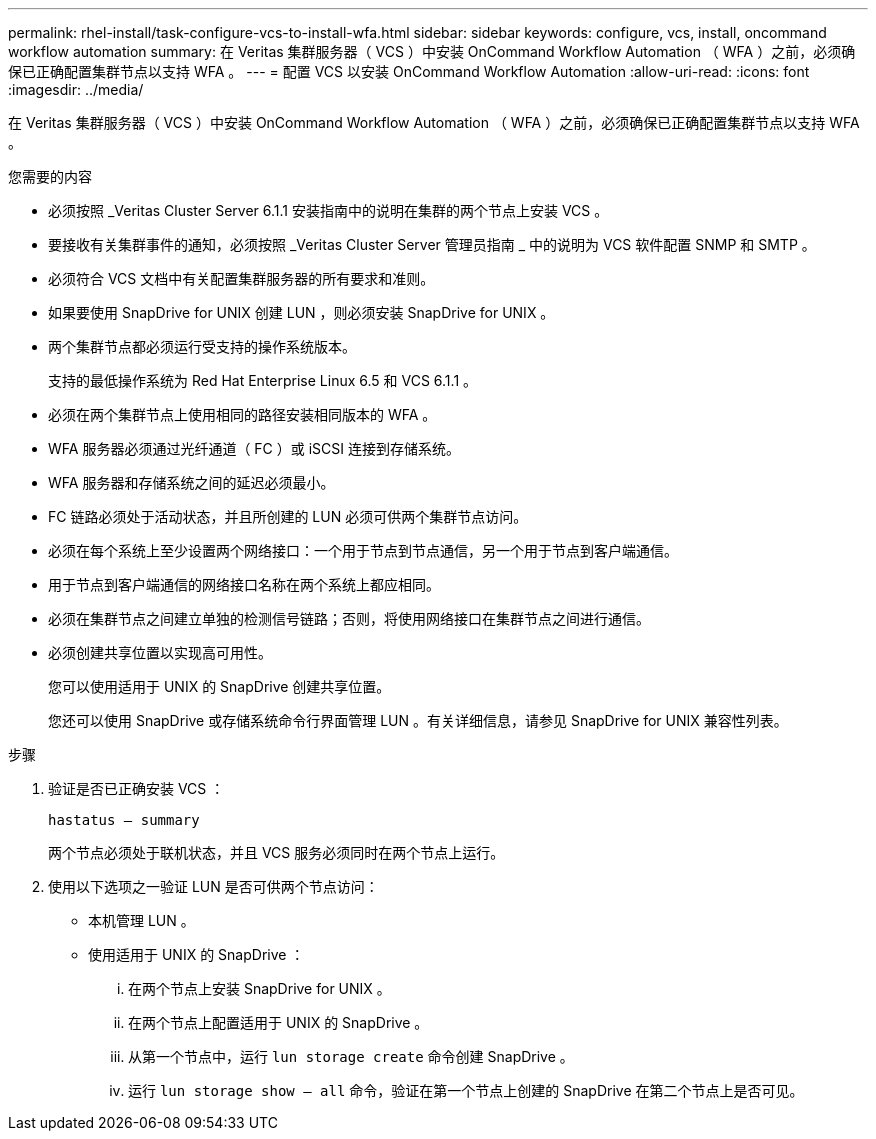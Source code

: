 ---
permalink: rhel-install/task-configure-vcs-to-install-wfa.html 
sidebar: sidebar 
keywords: configure, vcs, install, oncommand workflow automation 
summary: 在 Veritas 集群服务器（ VCS ）中安装 OnCommand Workflow Automation （ WFA ）之前，必须确保已正确配置集群节点以支持 WFA 。 
---
= 配置 VCS 以安装 OnCommand Workflow Automation
:allow-uri-read: 
:icons: font
:imagesdir: ../media/


[role="lead"]
在 Veritas 集群服务器（ VCS ）中安装 OnCommand Workflow Automation （ WFA ）之前，必须确保已正确配置集群节点以支持 WFA 。

.您需要的内容
* 必须按照 _Veritas Cluster Server 6.1.1 安装指南中的说明在集群的两个节点上安装 VCS 。
* 要接收有关集群事件的通知，必须按照 _Veritas Cluster Server 管理员指南 _ 中的说明为 VCS 软件配置 SNMP 和 SMTP 。
* 必须符合 VCS 文档中有关配置集群服务器的所有要求和准则。
* 如果要使用 SnapDrive for UNIX 创建 LUN ，则必须安装 SnapDrive for UNIX 。
* 两个集群节点都必须运行受支持的操作系统版本。
+
支持的最低操作系统为 Red Hat Enterprise Linux 6.5 和 VCS 6.1.1 。

* 必须在两个集群节点上使用相同的路径安装相同版本的 WFA 。
* WFA 服务器必须通过光纤通道（ FC ）或 iSCSI 连接到存储系统。
* WFA 服务器和存储系统之间的延迟必须最小。
* FC 链路必须处于活动状态，并且所创建的 LUN 必须可供两个集群节点访问。
* 必须在每个系统上至少设置两个网络接口：一个用于节点到节点通信，另一个用于节点到客户端通信。
* 用于节点到客户端通信的网络接口名称在两个系统上都应相同。
* 必须在集群节点之间建立单独的检测信号链路；否则，将使用网络接口在集群节点之间进行通信。
* 必须创建共享位置以实现高可用性。
+
您可以使用适用于 UNIX 的 SnapDrive 创建共享位置。

+
您还可以使用 SnapDrive 或存储系统命令行界面管理 LUN 。有关详细信息，请参见 SnapDrive for UNIX 兼容性列表。



.步骤
. 验证是否已正确安装 VCS ：
+
`hastatus – summary`

+
两个节点必须处于联机状态，并且 VCS 服务必须同时在两个节点上运行。

. 使用以下选项之一验证 LUN 是否可供两个节点访问：
+
** 本机管理 LUN 。
** 使用适用于 UNIX 的 SnapDrive ：
+
... 在两个节点上安装 SnapDrive for UNIX 。
... 在两个节点上配置适用于 UNIX 的 SnapDrive 。
... 从第一个节点中，运行 `lun storage create` 命令创建 SnapDrive 。
... 运行 `lun storage show – all` 命令，验证在第一个节点上创建的 SnapDrive 在第二个节点上是否可见。





